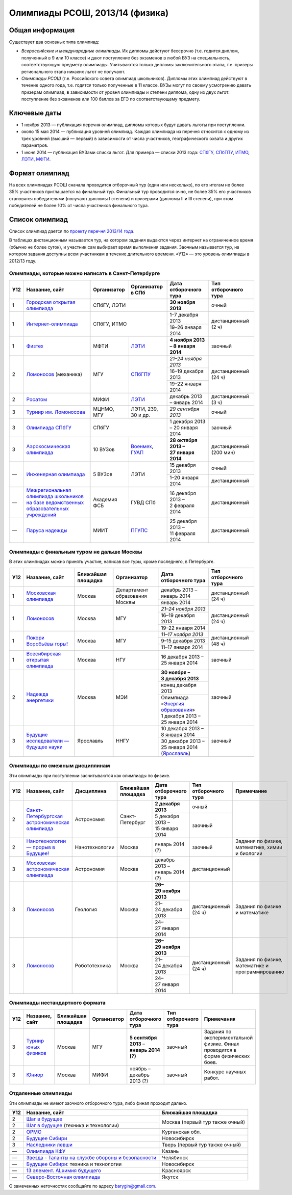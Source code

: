 ================================
Олимпиады РСОШ, 2013/14 (физика)
================================

Общая информация
================

Существует два основных типа олимпиад:

* *Всероссийские и международные олимпиады.* 
  Их дипломы дейстуют бессрочно (т.е. годится диплом, полученный в 9 или 10
  классе) и дают поступление без экзаменов в любой ВУЗ на специальность, 
  соответствующую предмету олимпиады. Учитываются только дипломы 
  заключительного этапа, т.е. призеры регионального этапа никаких льгот не 
  получают.
* *Олимпиады РСОШ* (т.е. Российского совета олимпиад школьников).
  Дипломы этих олимпиад действуют в течение одного года, т.е. годятся только 
  полученные в 11 классе. ВУЗы могут по своему усмотрению давать призерам
  олимпиад, в зависимости от уровня олимпиады и степени диплома, одну из 
  двух льгот: поступление без экзаменов или 100 баллов за ЕГЭ по 
  соответствующему предмету.

Ключевые даты
=============

* 1 ноября 2013 — публикация перечня олимпиад, дипломы которых будут давать 
  льготы при поступлении.
* около 15 мая 2014 — публикация уровней олимпиад. Каждая олимпиада из перечня 
  относится к одному из трех уровней (высший — первый) в зависимости от 
  числа участников, географического охвата и других параметров.
* 1 июня 2014 — публикация ВУЗами списка льгот. Для примера — списки 2013 года:
  СПбГУ_, СПбГПУ_, ИТМО_, ЛЭТИ_, МФТИ_.

.. _СПбГУ: http://www.abiturient.spbu.ru/data/bak/vpo_shcool_lgot_2013.htm
.. _СПбГПУ: http://www.spbstu.ru/education/entrance/doc/rating_olimpiad_2013.pdf
.. _ИТМО: http://abit.ifmo.ru/olymp2013
.. _ЛЭТИ: http://eltech.ru/assets/files/abiturient/priemnaya-komissiya/
          pravila-priema/lgoty-predostavlyaemye-pobeditelyam-i-prizeram-olimpiad.doc
.. _МФТИ: http://mipt.ru/education/abitur/pk/ent2013.html

Формат олимпиад
===============

На всех олимпиадах РСОШ сначала проводится отборочный тур
(один или несколько), по его итогам не более 35% участников приглашается на
финальный тур. Финальный тур проводится очно, не более 35% его участников 
становятся победителями (получают дипломы I степени) и призерами 
(дипломы II и III степени), при этом победителей не более 10% от числа 
участников финального тура.

Список олимпиад
===============

Список олимпиад дается по `проекту перечня 2013/14 года`__.

__ http://www.unn.ru/bibn/files/law/perechen_2013-2014.pdf

В таблицах дистанционным называется тур, на котором задания
выдаются через интернет на ограниченное время (обычно не более суток),
и участник сам выбирает время выполнения задания.
Заочным называется тур, на котором задания доступны всем участникам
в течение длительного времени.
«У12» — это уровень олимпиады в 2012/13 году.

Олимпиады, которые можно написать в Санкт-Петербурге
----------------------------------------------------

+-----+---------------------------------+--------------+-------------------+--------------------------------------+-------------------------+
| У12 | Название, сайт                  | Организатор  | Организатор в СПб | Дата отборочного тура                | Тип отборочного тура    |
+=====+=================================+==============+===================+======================================+=========================+
| 1   | `Городская открытая олимпиада`_ | СПбГУ, ЛЭТИ                      | **30 ноября 2013**                   | очный                   |
+-----+---------------------------------+--------------+-------------------+--------------------------------------+-------------------------+
| 1   | `Интернет-олимпиада`_           | СПбГУ, ИТМО                      | 1–7 декабря 2013                     | дистанционный (2 ч)     |
|     |                                 |                                  +--------------------------------------+                         |
|     |                                 |                                  | 19–26 января 2014                    |                         |
+-----+---------------------------------+--------------+-------------------+--------------------------------------+-------------------------+
| 1   | Физтех_                         | МФТИ         | ЛЭТИ__            | **4 ноября 2013 – 8 января 2014**    | заочный                 |
+-----+---------------------------------+--------------+-------------------+--------------------------------------+-------------------------+
| 2   | Ломоносов_ (механика)           | МГУ          | СПбГПУ__          | *21–24 ноября 2013*                  | дистанционный (24 ч)    |
|     |                                 |              |                   +--------------------------------------+                         |
|     |                                 |              |                   | 16–19 декабря 2013                   |                         |
|     |                                 |              |                   +--------------------------------------+                         |
|     |                                 |              |                   | 19–22 января 2014                    |                         |
+-----+---------------------------------+--------------+-------------------+--------------------------------------+-------------------------+
| 2   | Росатом_                        | МИФИ         | ЛЭТИ__            | декабрь 2013 – январь 2014           | дистанционный (3 ч)     |
+-----+---------------------------------+--------------+-------------------+--------------------------------------+-------------------------+
| 3   | `Турнир им. Ломоносова`_        | МЦНМО, МГУ   | ЛЭТИ,             | *29 сентября 2013*                   | очный                   |
|     |                                 |              | 239, 30 и др.     |                                      |                         |
+-----+---------------------------------+--------------+-------------------+--------------------------------------+-------------------------+
| 3   | `Олимпиада СПбГУ`_              | СПбГУ                            | 1 декабря 2013 – 20 января 2014      | заочный                 |
+-----+---------------------------------+--------------+-------------------+--------------------------------------+-------------------------+
| 3   | `Аэрокосмическая олимпиада`_    | 10 ВУЗов     | Военмех__, ГУАП__ | **28 октября 2013 – 27 января 2014** | дистанционный (200 мин) |
+-----+---------------------------------+--------------+-------------------+--------------------------------------+-------------------------+
| —   | `Инженерная олимпиада`_         | 5 ВУЗов      | ЛЭТИ              | 15 декабря 2013                      | очный                   |
|     |                                 |              |                   +--------------------------------------+-------------------------+
|     |                                 |              |                   | 1–20 января 2014                     | дистанционный           |
+-----+---------------------------------+--------------+-------------------+--------------------------------------+-------------------------+
| —   | |ФСБ|                           | Академия ФСБ | ГУВД СПб          | 16 декабря 2013 – 2 февраля 2014     | дистанционный           |
+-----+---------------------------------+--------------+-------------------+--------------------------------------+-------------------------+
| —   | `Паруса надежды`_               | МИИТ         | ПГУПС__           | 25 декабря 2013 – 11 февраля 2014    | дистанционный           |
+-----+---------------------------------+--------------+-------------------+--------------------------------------+-------------------------+

__ http://eltech.ru/ru/abiturientam/olimpiady-shkolnikov/olimpiady-fizteh
__ http://tm.spbstu.ru/Lomonosov
__ http://eltech.ru/ru/abiturientam/olimpiady-shkolnikov/olimpiada-rosatom
__ http://www.voenmeh.ru/abiturients/olimp
__ http://olymp.guap.ru/
__ http://www.pgups.ru/abitur/olimpiady/parusa_nadegdy/

.. _Городская открытая олимпиада: http://physolymp.spb.ru/
.. _Интернет-олимпиада: http://distolymp2.spbu.ru/olymp/
.. _Физтех: http://olymp.mipt.ru/
.. _Ломоносов: http://olymp.msu.ru/
.. _Росатом: http://mephi.ru/entrant/olimpiads/rosatom/
.. _Турнир им. Ломоносова: http://olympiads.mccme.ru/turlom/
.. _Олимпиада СПбГУ: http://abiturient.spbu.ru/index.php/russkij/olimpiada-shkolnikov/fizika
.. _Аэрокосмическая олимпиада: http://www.spaceolymp.ru/
.. _Инженерная олимпиада: http://eltech.ru/ru/abiturientam/olimpiady-shkolnikov/inzhenernaya-olimpiada-shkolnikov
.. |ФСБ| replace:: `Межрегиональная олимпиада школьников на базе ведомственных образовательных учреждений`_
.. _Межрегиональная олимпиада школьников на базе ведомственных образовательных учреждений: http://www.v-olymp.ru/volmp_physic/
.. _Паруса надежды: http://miit.ru/portal/page/portal/miit/information?
                    id_page=3077&id_pi_top=1265&id_pi_mmr=1271&id_pi_cpm=3&
                    id_pi_st=3102&id_pi_mm=48&id_pi_m2l=5&id_pi_mmc=64&
                    curr_page_mmc=1&curr_page_mmr=1&curr_page_st=1&view_mode_top=1&
                    id_info_st=127031&ct_mmc=2&ct_mmr=2&id_info_mmr=2411&ct_st=3

Олимпиады с финальным туром не дальше Москвы
--------------------------------------------

В этих олимпиадах можно принять участие, написав все туры, кроме последнего, в Петербурге.

+-----+------------------------------------+-----------+-------------+----------------------------------+----------------------+
| У12 | Название, сайт                     | Ближайшая | Организатор | Дата отборочного тура            | Тип отборочного тура |
|     |                                    | площадка  |             |                                  |                      |
+=====+====================================+===========+=============+==================================+======================+
| 1   | `Московская олимпиада`_            | Москва    | Департамент | декабрь 2013 – январь 2014       | дистанционный (24 ч) |
|     |                                    |           | образования +----------------------------------+                      +
|     |                                    |           | Москвы      | январь 2014                      |                      |
+-----+------------------------------------+-----------+-------------+----------------------------------+----------------------+
| 1   | Ломоносов_                         | Москва    | МГУ         | *21–24 ноября 2013*              | дистанционный (24 ч) |
|     |                                    |           |             +----------------------------------+                      |
|     |                                    |           |             | 16–19 декабря 2013               |                      |
|     |                                    |           |             +----------------------------------+                      |
|     |                                    |           |             | 19–22 января 2014                |                      |
+-----+------------------------------------+-----------+-------------+----------------------------------+----------------------+
| 1   | `Покори Воробьёвы горы!`_          | Москва    | МГУ         | *11–17 ноября 2013*              | дистанционный (48 ч) |
|     |                                    |           |             +----------------------------------+                      |
|     |                                    |           |             | 9–15 декабря 2013                |                      |
|     |                                    |           |             +----------------------------------+                      |
|     |                                    |           |             | 11–17 января 2014                |                      |
+-----+------------------------------------+-----------+-------------+----------------------------------+----------------------+
| 1   | `Всесибирская открытая олимпиада`_ | Москва    | НГУ         | 16 декабря 2013 – 25 января 2014 | заочный              |
+-----+------------------------------------+-----------+-------------+----------------------------------+----------------------+
| 2   | `Надежда энергетики`_              | Москва    | МЭИ         | **30 ноября – 3 декабря 2013**   | заочный              |
|     |                                    |           |             +----------------------------------+                      |
|     |                                    |           |             | конец декабря 2013               |                      |
|     |                                    |           |             +----------------------------------+                      |
|     |                                    |           |             | | Олимпиада                      |                      |
|     |                                    |           |             |   «`Энергия образования`_»       |                      |
|     |                                    |           |             | | 1 декабря 2013 –               |                      |
|     |                                    |           |             |   25 января 2014                 |                      |
+-----+------------------------------------+-----------+-------------+----------------------------------+----------------------+
| 3   | |Будущие исследователи|            | Ярославль | ННГУ        | 10 декабря 2013 – 8 января 2014  | заочный              |
|     |                                    |           |             +----------------------------------+                      |
|     |                                    |           |             | 30 декабря 2013 – 25 января 2014 |                      |
|     |                                    |           |             | (Ярославль_)                     |                      |
+-----+------------------------------------+-----------+-------------+----------------------------------+----------------------+

.. _Московская олимпиада: http://mosphys.olimpiada.ru/
.. _Покори Воробьёвы горы!: http://pvg.mk.ru/
.. _Всесибирская открытая олимпиада: http://vsesib.nsesc.ru/
.. _Надежда энергетики: http://www.energy-hope.ru/
.. _Энергия образования: http://olymp.hydroschool.ru/
.. |Будущие исследователи| replace:: `Будущие исследователи — будущее науки`_
.. _Будущие исследователи — будущее науки: http://www.unn.ru/bibn/
.. _Ярославль: http://umcentr.org/reg
		
Олимпиады по смежным дисциплинам
--------------------------------

Эти олимпиады при поступлении засчитываются как олимпиады по физике.

+-----+--------------------------------------------------+----------------------+--------------------+---------------------------------+----------------------+--------------------------------------------------+
| У12 | Название, сайт                                   | Дисциплина           | Ближайшая площадка | Дата отборочного тура           | Тип отборочного тура | Примечание                                       |
+=====+==================================================+======================+====================+=================================+======================+==================================================+
| 2   | `Санкт-Петербургская астрономическая олимпиада`_ | Астрономия           | Санкт-Петербург    | **2 декабря 2013**              | очный                |                                                  |
|     |                                                  |                      |                    +---------------------------------+----------------------+                                                  |
|     |                                                  |                      |                    | 5 декабря 2013 – 15 января 2014 | заочный              |                                                  |
+-----+--------------------------------------------------+----------------------+--------------------+---------------------------------+----------------------+--------------------------------------------------+
| 2   | `Нанотехнологии — прорыв в Будущее!`_            | Нанотехнологии       | Москва             | январь 2014 (?)                 | заочный              | Задания по физике, математике, химии и биологии  |
+-----+--------------------------------------------------+----------------------+--------------------+---------------------------------+----------------------+--------------------------------------------------+
| 3   | `Московская астрономическая олимпиада`_          | Астрономия           | Москва             | декабрь 2013 – январь 2014 (?)  | дистанционный        |                                                  |
+-----+--------------------------------------------------+----------------------+--------------------+---------------------------------+----------------------+--------------------------------------------------+
| 3   | Ломоносов_                                       | Геология             | Москва             | **26–29 ноября 2013**           | дистанционный (24 ч) | Задания по физике и математике                   |
|     |                                                  |                      |                    +---------------------------------+                      |                                                  |
|     |                                                  |                      |                    | 21–24 декабря 2013              |                      |                                                  |
|     |                                                  |                      |                    +---------------------------------+                      |                                                  |
|     |                                                  |                      |                    | 24–27 января 2014               |                      |                                                  |
+-----+--------------------------------------------------+----------------------+--------------------+---------------------------------+----------------------+--------------------------------------------------+
| 3   | Ломоносов_                                       | Робототехника        | Москва             | **26–29 ноября 2013**           | дистанционный (24 ч) | Задания по физике, математике и программированию |
|     |                                                  |                      |                    +---------------------------------+                      |                                                  |
|     |                                                  |                      |                    | 21–24 декабря 2013              |                      |                                                  |
|     |                                                  |                      |                    +---------------------------------+                      |                                                  |
|     |                                                  |                      |                    | 24–27 января 2014               |                      |                                                  |
+-----+--------------------------------------------------+----------------------+--------------------+---------------------------------+----------------------+--------------------------------------------------+

.. _Нанотехнологии — прорыв в Будущее!: http://www.nanometer.ru/olymp2_o7.html
.. _Московская астрономическая олимпиада: http://mosastro.olimpiada.ru/
.. _Санкт-Петербургская астрономическая олимпиада: http://school.astro.spbu.ru/

Олимпиады нестандартного формата
--------------------------------

+-----+--------------------------+--------------------+-------------+---------------------------------------+----------------------+-------------------------------------------+
| У12 | Название, сайт           | Ближайшая площадка | Организатор | Дата отборочного тура                 | Тип отборочного тура | Примечания                                |
+=====+==========================+====================+=============+=======================================+======================+===========================================+
| 3   | `Турнир юных физиков`_   | Москва             | МГУ         | **5 сентября 2013 – январь 2014 (?)** | заочный              | Задания по экспериментальной физике.      |
|     |                          |                    |             |                                       |                      | Финал проводится в форме физических боев. |
+-----+--------------------------+--------------------+-------------+---------------------------------------+----------------------+-------------------------------------------+
| 3   | Юниор_                   | Москва             | МИФИ        | ноябрь – декабрь 2013 (?)             | заочный              | Конкурс научных работ.                    |
+-----+--------------------------+--------------------+-------------+---------------------------------------+----------------------+-------------------------------------------+

.. _Турнир юных физиков: http://www.rusypt.msu.ru/index.shtml
.. _Юниор: http://junior-fair.org/

Отдаленные олимпиады
--------------------

Эти олимпиады не имеют заочного отборочного тура, либо финал проходит далеко.

+-----+------------------------------------------------------+---------------------------------+
| У12 | Название, сайт                                       | Ближайшая площадка              |
+=====+======================================================+=================================+
| 2   | `Шаг в будущее`_                                     | Москва (первый тур также очный) |
+-----+------------------------------------------------------+                                 |
| 2   | `Шаг в будущее`_ (техника и технологии)              |                                 |
+-----+------------------------------------------------------+---------------------------------+
| 2   | ОРМО_                                                | Курганская обл.                 |
+-----+------------------------------------------------------+---------------------------------+
| 2   | `Будущее Сибири`_                                    | Новосибирск                     |
+-----+------------------------------------------------------+---------------------------------+
| 3   | `Наследники левши`_                                  | Тверь (первый тур также очный)  |
+-----+------------------------------------------------------+---------------------------------+
| —   | `Олимпиада КФУ`_                                     | Казань                          |
+-----+------------------------------------------------------+---------------------------------+
| —   | `Звезда - Таланты на службе обороны и безопасности`_ | Челябинск                       |
+-----+------------------------------------------------------+---------------------------------+
| —   | `Будущее Сибири`_: техника и технологии              | Новосибирск                     |
+-----+------------------------------------------------------+---------------------------------+
| —   | `13 элемент. ALхимия будущего`_                      | Красноярск                      |
+-----+------------------------------------------------------+---------------------------------+
| —   | `Северо-Восточная олимпиада`_                        | Якутск                          |
+-----+------------------------------------------------------+---------------------------------+

.. _Шаг в будущее: http://cendop.bmstu.ru/olymp/
.. _Будущее Сибири: http://olympiada-sfo.nstu.ru/
.. _ОРМО: http://abiturient.tsu.ru/ormo/
.. _Наследники левши: http://tsu.tula.ru/abitur/olimp/
.. _Физика управляет миром: http://school.ncstu.ru/formRegOlymp
.. _Олимпиада КФУ: http://www.kpfu.ru/main_page?p_sub=6110
.. _Звезда - Таланты на службе обороны и безопасности: http://olymp.susu.ru/
.. _13 элемент. ALхимия будущего: http://dovuz.sfu-kras.ru/13_element
.. _Северо-Восточная олимпиада: http://fdop.s-vfu.ru/index.php/severo-vostochnaya-olimpiada-shkolnikov

О замеченных неточностях сообщайте по адресу barygin@gmail.com.
